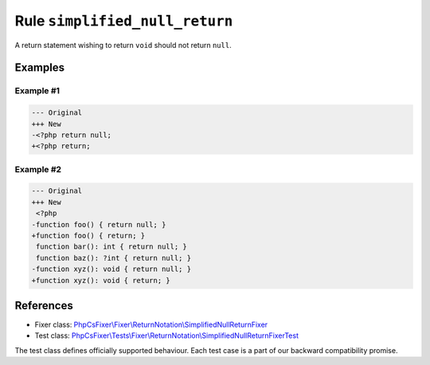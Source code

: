 ===============================
Rule ``simplified_null_return``
===============================

A return statement wishing to return ``void`` should not return ``null``.

Examples
--------

Example #1
~~~~~~~~~~

.. code-block:: diff

   --- Original
   +++ New
   -<?php return null;
   +<?php return;

Example #2
~~~~~~~~~~

.. code-block:: diff

   --- Original
   +++ New
    <?php
   -function foo() { return null; }
   +function foo() { return; }
    function bar(): int { return null; }
    function baz(): ?int { return null; }
   -function xyz(): void { return null; }
   +function xyz(): void { return; }
References
----------

- Fixer class: `PhpCsFixer\\Fixer\\ReturnNotation\\SimplifiedNullReturnFixer <./../../../src/Fixer/ReturnNotation/SimplifiedNullReturnFixer.php>`_
- Test class: `PhpCsFixer\\Tests\\Fixer\\ReturnNotation\\SimplifiedNullReturnFixerTest <./../../../tests/Fixer/ReturnNotation/SimplifiedNullReturnFixerTest.php>`_

The test class defines officially supported behaviour. Each test case is a part of our backward compatibility promise.
